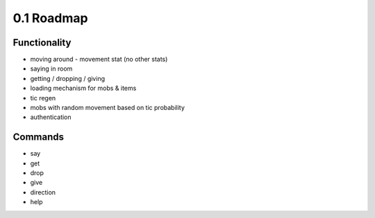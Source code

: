 0.1 Roadmap
===========

Functionality
-------------

* moving around - movement stat (no other stats)
* saying in room
* getting / dropping / giving
* loading mechanism for mobs & items
* tic regen
* mobs with random movement based on tic probability
* authentication

Commands
--------
* say 
* get 
* drop 
* give 
* direction 
* help




